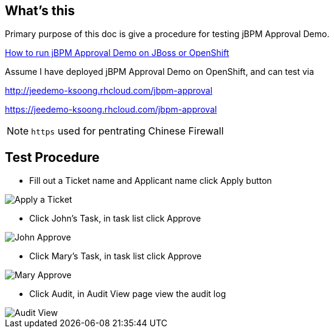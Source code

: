 What's this
-----------

Primary purpose of this doc is give a procedure for testing jBPM Approval Demo.

link:jBPM-approval-run.asciidoc[How to run jBPM Approval Demo on JBoss or OpenShift]

Assume I have deployed jBPM Approval Demo on OpenShift, and can test via 

http://jeedemo-ksoong.rhcloud.com/jbpm-approval 

https://jeedemo-ksoong.rhcloud.com/jbpm-approval

NOTE: `https` used for pentrating Chinese Firewall


Test Procedure
--------------

* Fill out a Ticket name and Applicant name click Apply button

image::img/jbpm-approval-1.png[Apply a Ticket]

* Click John's Task, in task list click Approve

image::img/jbpm-approval-2.png[John Approve]

* Click Mary's Task, in task list click Approve

image::img/jbpm-approval-3.png[Mary Approve]

* Click Audit, in Audit View page view the audit log

image::img/jbpm-approval-4.png[Audit View]
